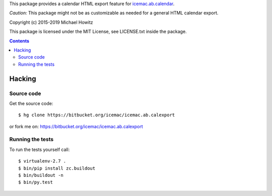 This package provides a calendar HTML export feature for `icemac.ab.calendar`_.

*Caution:* This package might not be as customizable as needed for a general
HTML calendar export.

.. _`icemac.ab.calendar` : https://pypi.org/project/icemac.ab.calendar

Copyright (c) 2015-2019 Michael Howitz

This package is licensed under the MIT License, see LICENSE.txt inside the
package.

.. contents::

=========
 Hacking
=========

Source code
===========

Get the source code::

   $ hg clone https://bitbucket.org/icemac/icemac.ab.calexport

or fork me on: https://bitbucket.org/icemac/icemac.ab.calexport

Running the tests
=================

To run the tests yourself call::

  $ virtualenv-2.7 .
  $ bin/pip install zc.buildout
  $ bin/buildout -n
  $ bin/py.test
